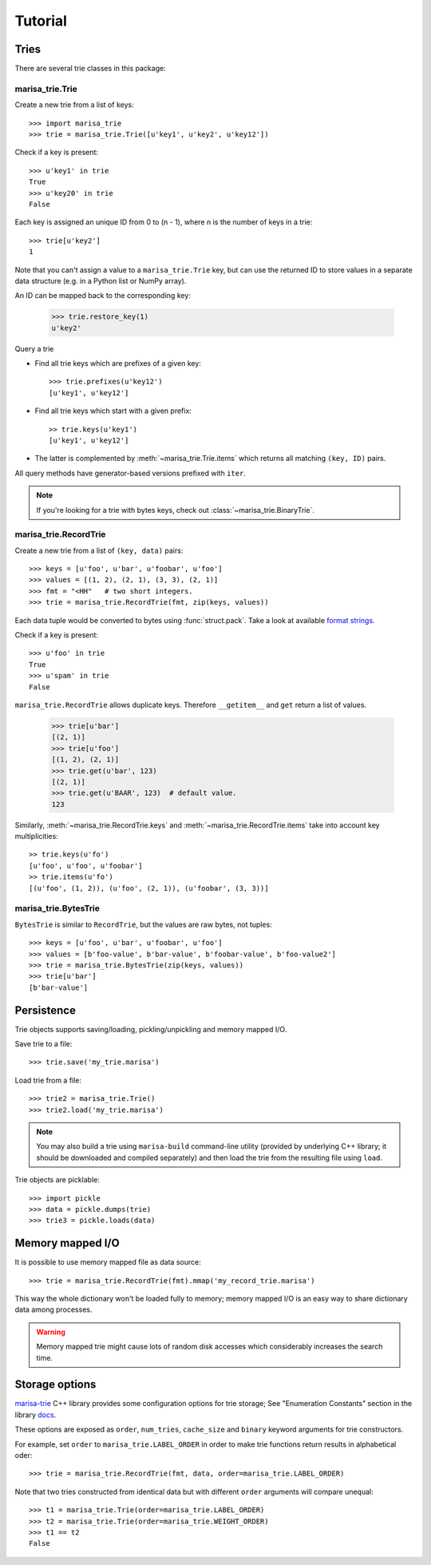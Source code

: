 .. _tutorial:

Tutorial
========

Tries
-----

There are several trie classes in this package:

.. autosummary::
   :nosignatures:

   marisa_trie.BinaryTrie
   marisa_trie.Trie
   marisa_trie.RecordTrie
   marisa_trie.BytesTrie

marisa_trie.Trie
~~~~~~~~~~~~~~~~

Create a new trie from a list of keys::

    >>> import marisa_trie
    >>> trie = marisa_trie.Trie([u'key1', u'key2', u'key12'])

Check if a key is present::

    >>> u'key1' in trie
    True
    >>> u'key20' in trie
    False

Each key is assigned an unique ID from 0 to (n - 1), where n is the
number of keys in a trie::

    >>> trie[u'key2']
    1

Note that you can't assign a value to a ``marisa_trie.Trie`` key,
but can use the returned ID to store values in a separate data structure
(e.g. in a Python list or NumPy array).

An ID can be mapped back to the corresponding key:

    >>> trie.restore_key(1)
    u'key2'

Query a trie

* Find all trie keys which are prefixes of a given key::

      >>> trie.prefixes(u'key12')
      [u'key1', u'key12']

* Find all trie keys which start with a given prefix::

      >> trie.keys(u'key1')
      [u'key1', u'key12']

* The latter is complemented by :meth:`~marisa_trie.Trie.items` which
  returns all matching ``(key, ID)`` pairs.

All query methods have generator-based versions prefixed with ``iter``.

.. note::

   If you're looking for a trie with bytes keys, check out
   :class:`~marisa_trie.BinaryTrie`.


marisa_trie.RecordTrie
~~~~~~~~~~~~~~~~~~~~~~

Create a new trie from a list of ``(key, data)`` pairs::

    >>> keys = [u'foo', u'bar', u'foobar', u'foo']
    >>> values = [(1, 2), (2, 1), (3, 3), (2, 1)]
    >>> fmt = "<HH"   # two short integers.
    >>> trie = marisa_trie.RecordTrie(fmt, zip(keys, values))

Each data tuple would be converted to bytes using :func:`struct.pack`. Take a
look at available `format strings <https://docs.python.org/3/library/struct.html#format-strings>`_.

Check if a key is present::

    >>> u'foo' in trie
    True
    >>> u'spam' in trie
    False

``marisa_trie.RecordTrie`` allows duplicate keys. Therefore ``__getitem__`` and
``get`` return a list of values.

    >>> trie[u'bar']
    [(2, 1)]
    >>> trie[u'foo']
    [(1, 2), (2, 1)]
    >>> trie.get(u'bar', 123)
    [(2, 1)]
    >>> trie.get(u'BAAR', 123)  # default value.
    123

Similarly, :meth:`~marisa_trie.RecordTrie.keys` and
:meth:`~marisa_trie.RecordTrie.items` take into account key multiplicities::

    >> trie.keys(u'fo')
    [u'foo', u'foo', u'foobar']
    >> trie.items(u'fo')
    [(u'foo', (1, 2)), (u'foo', (2, 1)), (u'foobar', (3, 3))]


marisa_trie.BytesTrie
~~~~~~~~~~~~~~~~~~~~~

``BytesTrie`` is similar to ``RecordTrie``, but the values are raw bytes,
not tuples::

    >>> keys = [u'foo', u'bar', u'foobar', u'foo']
    >>> values = [b'foo-value', b'bar-value', b'foobar-value', b'foo-value2']
    >>> trie = marisa_trie.BytesTrie(zip(keys, values))
    >>> trie[u'bar']
    [b'bar-value']


Persistence
-----------

Trie objects supports saving/loading, pickling/unpickling and memory mapped I/O.

Save trie to a file::

    >>> trie.save('my_trie.marisa')

Load trie from a file::

    >>> trie2 = marisa_trie.Trie()
    >>> trie2.load('my_trie.marisa')

.. note:: You may also build a trie using ``marisa-build`` command-line
          utility (provided by underlying C++ library; it should be
          downloaded and compiled separately) and then load the trie
          from the resulting file using ``load``.

Trie objects are picklable::

    >>> import pickle
    >>> data = pickle.dumps(trie)
    >>> trie3 = pickle.loads(data)


Memory mapped I/O
-----------------

It is possible to use memory mapped file as data source::

    >>> trie = marisa_trie.RecordTrie(fmt).mmap('my_record_trie.marisa')

This way the whole dictionary won't be loaded fully to memory; memory
mapped I/O is an easy way to share dictionary data among processes.

.. warning::

    Memory mapped trie might cause lots of random disk accesses which
    considerably increases the search time.


Storage options
---------------

`marisa-trie <https://github.com/s-yata/marisa-trie>`_ C++ library provides
some configuration options for trie storage; See "Enumeration Constants"
section in the library
`docs <http://s-yata.github.io/marisa-trie/docs/readme.en.html>`_.

These options are exposed as ``order``, ``num_tries``, ``cache_size``
and ``binary`` keyword arguments for trie constructors.

For example, set ``order`` to ``marisa_trie.LABEL_ORDER`` in order to
make trie functions return results in alphabetical oder::

    >>> trie = marisa_trie.RecordTrie(fmt, data, order=marisa_trie.LABEL_ORDER)

Note that two tries constructed from identical data but with different ``order``
arguments will compare unequal::

    >>> t1 = marisa_trie.Trie(order=marisa_trie.LABEL_ORDER)
    >>> t2 = marisa_trie.Trie(order=marisa_trie.WEIGHT_ORDER)
    >>> t1 == t2
    False
